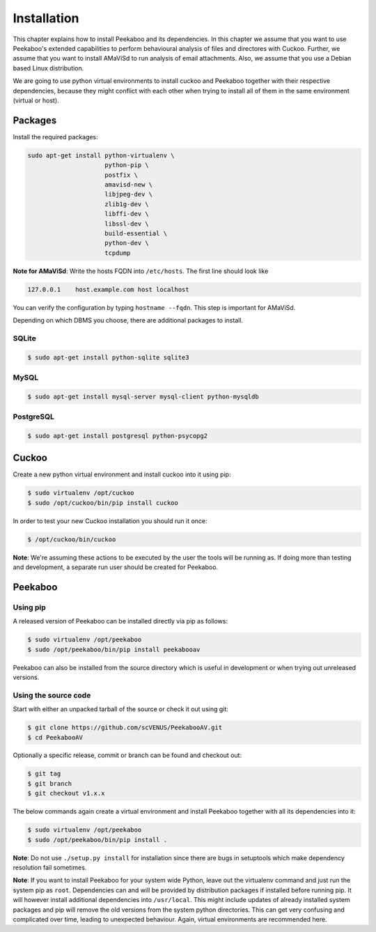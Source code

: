 ============
Installation
============

This chapter explains how to install Peekaboo and its dependencies.
In this chapter we assume that you want to use Peekaboo's extended capabilities to perform behavioural analysis of
files and directores with Cuckoo. Further, we assume that you want to install AMaViSd to run
analysis of email attachments. Also, we assume that you use a Debian based Linux distribution.

We are going to use python virtual environments to install cuckoo and Peekaboo
together with their respective dependencies, because they might conflict with
each other when trying to install all of them in the same environment
(virtual or host).


Packages
========
Install the required packages:

.. code-block:: shell

    sudo apt-get install python-virtualenv \
                         python-pip \
                         postfix \
                         amavisd-new \
                         libjpeg-dev \
                         zlib1g-dev \
                         libffi-dev \
                         libssl-dev \
                         build-essential \
                         python-dev \
                         tcpdump

**Note for AMaViSd**:
Write the hosts FQDN into ``/etc/hosts``. The first line should look like

.. code-block:: none

   127.0.0.1	host.example.com host localhost

You can verify the configuration by typing ``hostname --fqdn``.
This step is important for AMaViSd.


Depending on which DBMS you choose, there are additional packages to install.

SQLite
------

.. code-block:: shell

    $ sudo apt-get install python-sqlite sqlite3

MySQL
-----

.. code-block:: shell

    $ sudo apt-get install mysql-server mysql-client python-mysqldb

PostgreSQL
----------

.. code-block:: shell

    $ sudo apt-get install postgresql python-psycopg2


Cuckoo
======
Create a new python virtual environment and install cuckoo into it using pip:

.. code-block:: shell

    $ sudo virtualenv /opt/cuckoo
    $ sudo /opt/cuckoo/bin/pip install cuckoo

In order to test your new Cuckoo installation you should run it once:

.. code-block:: shell

    $ /opt/cuckoo/bin/cuckoo

**Note**: We're assuming these actions to be executed by the user the tools
will be running as.
If doing more than testing and development, a separate run user should be
created for Peekaboo.


Peekaboo
========

Using pip
---------

A released version of Peekaboo can be installed directly via pip as follows:

.. code-block:: shell

    $ sudo virtualenv /opt/peekaboo
    $ sudo /opt/peekaboo/bin/pip install peekabooav

Peekaboo can also be installed from the source directory which is useful in
development or when trying out unreleased versions.

Using the source code
---------------------

Start with either an unpacked tarball of the source or check it out using git:

.. code-block:: shell

    $ git clone https://github.com/scVENUS/PeekabooAV.git
    $ cd PeekabooAV

Optionally a specific release, commit or branch can be found and checkout out:

.. code-block:: shell

    $ git tag
    $ git branch
    $ git checkout v1.x.x

The below commands again create a virtual environment and install Peekaboo
together with all its dependencies into it:

.. code-block:: shell

    $ sudo virtualenv /opt/peekaboo
    $ sudo /opt/peekaboo/bin/pip install .

**Note**: Do not use ``./setup.py install`` for installation since there are
bugs in setuptools which make dependency resolution fail sometimes.

**Note**: If you want to install Peekaboo for your system wide Python, leave
out the virtualenv command and just run the system pip as ``root``.
Dependencies can and will be provided by distribution packages if installed
before running pip.
It will however install additional dependencies into ``/usr/local``.
This might include updates of already installed system packages and
pip will remove the old versions from the system python directories.
This can get very confusing and complicated over time, leading to unexpected
behaviour.
Again, virtual environments are recommended here.
